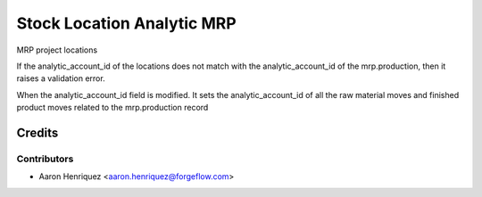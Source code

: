 ===========================
Stock Location Analytic MRP
===========================

MRP project locations

If the analytic_account_id of the locations does not match with the analytic_account_id
of the mrp.production, then it raises a validation error.

When the analytic_account_id field is modified. It sets the analytic_account_id of all
the raw material moves and finished product moves related to the mrp.production record 

Credits
=======

Contributors
------------

* Aaron Henriquez <aaron.henriquez@forgeflow.com>

